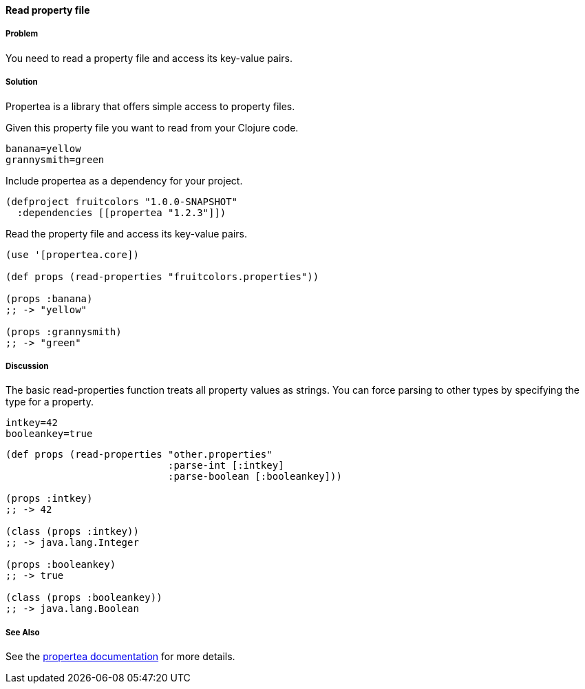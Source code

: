 ==== Read property file

// By Tobias Bayer (codebrickie)

===== Problem

You need to read a property file and access its key-value pairs.

===== Solution

Propertea is a library that offers simple access to property files.

Given this property file you want to read from your Clojure code.

[source]
----
banana=yellow
grannysmith=green
----

Include propertea as a dependency for your project.

[source,clojure]
----
(defproject fruitcolors "1.0.0-SNAPSHOT"
  :dependencies [[propertea "1.2.3"]])
----

Read the property file and access its key-value pairs.

[source,clojure]
----
(use '[propertea.core])

(def props (read-properties "fruitcolors.properties"))

(props :banana)
;; -> "yellow"

(props :grannysmith)
;; -> "green"
----

===== Discussion
The basic +read-properties+ function treats all property values as strings. You can force parsing to other types by specifying the type for a property.

[source]
----
intkey=42
booleankey=true
----

[source,clojure]
----
(def props (read-properties "other.properties"
                            :parse-int [:intkey]
                            :parse-boolean [:booleankey]))

(props :intkey)
;; -> 42

(class (props :intkey))
;; -> java.lang.Integer

(props :booleankey)
;; -> true

(class (props :booleankey))
;; -> java.lang.Boolean
----

===== See Also
See the https://github.com/jaycfields/propertea[propertea documentation] for more details.
